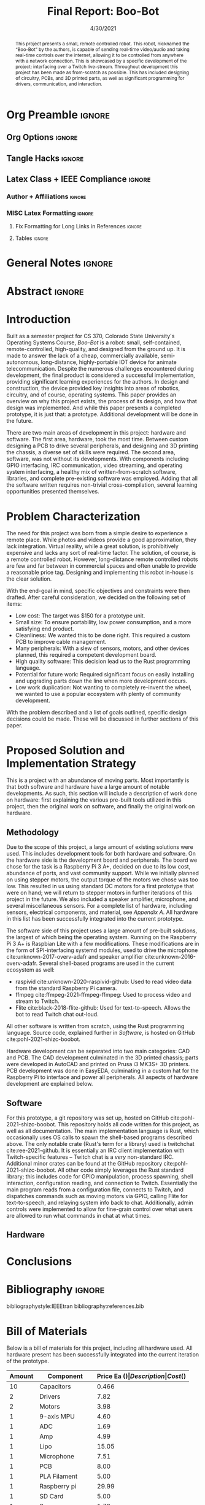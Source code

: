 #+title: Final Report: Boo-Bot
# #+author: Devin Pohl
# #+author: Daniel Garcia
#+date: 4/30/2021
#+description: Project is done, time to get our grade and get out

* Org Preamble                                                       :ignore:
** Org Options                                                      :ignore:
# Do not export table of contents
# Use smart quotes
# Do not export TODO/progress tracking
#+options: toc:nil ':t todo:nil

** Tangle Hacks                                                     :ignore:
# This document needs some auto tangling

#+NAME: tangle-it
#+BEGIN_SRC emacs-lisp :exports none
  (org-babel-tangle)
#+END_SRC
#+BEGIN_SRC text :results silent :noweb yes :exports results
  <<tangle-it()>>
#+END_SRC

** Latex Class + IEEE Compliance                                    :ignore:
# https://github.com/Shizcow/dotfiles/blob/master/emacs/conf.org#general-config
#+latex_class: IEEE
#+latex_class_options: [10pt, final, conference]

*** Author + Affiliations                                          :ignore:
# IEEEtrans requires some special attention to author formatting to get affiliations right
# Need to drop down to latex AND get this into header so this needs a little bit
#   of babel magic. Auto tangle managed by [[Tangle Hacks]] section

#+latex_header: \usepackage{authorhacks}

#+name: authorhacks
#+begin_src latex :tangle authorhacks.sty :exports none
\author{\IEEEauthorblockN{Devin Pohl}
  \IEEEauthorblockA{
    Department of Electrical and Computer Engineering\\
    Colorado State University\\
    Email: \href{mailto:Devin.Pohl@colostate.edu}{Devin.Pohl@colostate.edu}}
  \and
  \IEEEauthorblockN{Daniel Garcia}
  \IEEEauthorblockA{
    Department of Computer Science\\
    Colorado State University\\
    Email: \href{mailto:daniel95@rams.colostate.edu}{daniel95@rams.colostate.edu}}}
#+end_src

*** MISC Latex Formatting                                          :ignore:
**** Fix Formatting for Long Links in References                  :ignore:
#+LaTeX_HEADER: \def\UrlBreaks{\do\/\do-}

**** Tables                                                       :ignore:
# Provides a P{width} tabular environment
#+LaTeX_HEADER: \usepackage{array}
#+LaTeX_HEADER: \newcolumntype{P}[1]{>{\centering\arraybackslash}p{#1}}

* General Notes                                                      :ignore:
#+begin_comment
The final report that you will submit will be a complete documentation of your project. In addition, the
code developed will also need to be submitted.
This report should be between 1500-2500 words excluding references. The report must include several
elements, each of which will be a separate section. These are already outlined in this document.
#+end_comment

* DONE Abstract                                                      :ignore:
#+begin_comment
Compact one-paragraph overview of the project
#+end_comment

# this block generates the correct formatting, hence the :ignore:
#+begin_abstract
This project presents a small, remote controlled robot.
This robot, nicknamed the "Boo-Bot" by the authors, is capable of sending real-time video/audio and taking real-time controls over the internet, allowing it to be controlled from anywhere with a network connection.
This is showcased by a specific development of the project: interfacing over a Twitch live-stream.
Throughout development this project has been made as from-scratch as possible.
This has included designing of circuitry, PCBs, and 3D printed parts, as well as significant programming for drivers, communication, and interaction.
#+end_abstract

* DONE Introduction
#+begin_comment
No description was provided so I'm winging it

Abstract but longer:
- What is the bot?
  - Why did we make it?
  - What have we done?
- Was this project a success?
#+end_comment

Built as a semester project for CS 370, Colorado State University's Operating Systems Course, /Boo-Bot/ is a robot: small, self-contained, remote-controlled, high-quality, and designed from the ground up.
It is made to answer the lack of a cheap, commercially available, semi-autonomous, long-distance, highly-portable IOT device for animate telecommunication.
Despite the numerous challenges encountered during development, the final product is considered a successful implementation, providing significant learning experiences for the authors.
In design and construction, the device provided key insights into areas of robotics, circuitry, and of course, operating systems.
This paper provides an overview on why this project exists, the process of its design, and how that design was implemented.
And while this paper presents a completed prototype, it is just that: a prototype.
Additional development will be done in the future.

There are two main areas of development in this project: hardware and software.
The first area, hardware, took the most time.
Between custom designing a PCB to drive several peripherals, and designing and 3D printing the chassis, a diverse set of skills were required.
The second area, software, was not without its developments.
With components including GPIO interfacing, IRC communication, video streaming, and operating system interfacing, a healthy mix of written-from-scratch software, libraries, and complete pre-existing software was employed.
Adding that all the software written requires non-trivial cross-compilation, several learning opportunities presented themselves.

* DONE Problem Characterization
#+begin_comment
This is a technical description of the problem. Your audience is
your peers so present it in a way that they can appreciate.
#+end_comment

The need for this project was born from a simple desire to experience a remote place.
While photos and videos provide a good approximation, they lack integration.
Virtual reality, while a great solution, is prohibitively expensive and lacks any sort of real-time factor.
The solution, of course, is a remote controlled robot.
However, long-distance remote controlled robots are few and far between in commercial spaces and often unable to provide a reasonable price tag.
Designing and implementing this robot in-house is the clear solution.

With the end-goal in mind, specific objectives and constraints were then drafted.
After careful consideration, we decided on the following set of items:
- Low cost: The target was $150 for a prototype unit.
- Small size: To ensure portability, low power consumption, and a more satisfying end product.
- Cleanliness: We wanted this to be done right. This required a custom PCB to improve cable management.
- Many peripherals: With a slew of sensors, motors, and other devices planned, this required a competent development board.
- High quality software: This decision lead us to the Rust programming language.
- Potential for future work: Required significant focus on easily installing and upgrading parts down the line when more development occurs.
- Low work duplication: Not wanting to completely re-invent the wheel, we wanted to use a popular ecosystem with plenty of community development.

With the problem described and a list of goals outlined, specific design decisions could be made.
These will be discussed in further sections of this paper.

* TODO Proposed Solution and Implementation Strategy
#+begin_comment
Include i. Methodology and ii. a description of the libraries that you have used and what you did on your own.

Actually including:
- Methodology
- Software
- Hardware
#+end_comment

This is a project with an abundance of moving parts.
Most importantly is that both software and hardware have a large amount of notable developments.
As such, this section will include a description of work done on hardware: first explaining the various pre-built tools utilized in this project, then the original work on software, and finally the original work on hardware.

** DONE Methodology
#+begin_comment
Talk about:
- GitHub repo
- Rust
- RPI
- Hardware shit
#+end_comment

Due to the scope of this project, a large amount of existing solutions were used.
This includes development tools for both hardware and software.
On the hardware side is the development board and peripherals.
The board we chose for the task is a Raspberry Pi 3 A+, decided on due to its low cost, abundance of ports, and vast community support.
While we initially planned on using stepper motors, the output torque of the motors we chose was too low.
This resulted in us using standard DC motors for a first prototype that were on hand; we will return to stepper motors in further iterations of this project in the future.
We also included a speaker amplifier, microphone, and several miscellaneous sensors.
For a complete list of hardware, including sensors, electrical components, and material, see [[Bill of Materials][Appendix A]].
All hardware in this list has been successfully integrated into the current prototype.

The software side of this project uses a large amount of pre-built solutions, the largest of which being the operating system.
Running on the Raspberry Pi 3 A+ is Raspbian Lite with a few modifications.
These modifications are in the form of SPI-interfacing systemd modules, used to drive the microphone cite:unknown-2017-overv-adafr and speaker amplifier cite:unknown-2016-overv-adafr.
Several shell-based programs are used in the current ecosystem as well:
- raspivid cite:unknown-2020-raspivid-github: Used to read video data from the standard Raspberry Pi camera.
- ffmpeg cite:ffmpeg-2021-ffmpeg-ffmpeg: Used to process video and stream to Twitch.
- Flite cite:black-2018-flite-github: Used for text-to-speech. Allows the bot to read Twitch chat out-loud.
All other software is written from scratch, using the Rust programming language.
Source code, explained further in [[Software]], is hosted on GitHub cite:pohl-2021-shizc-boobot.

Hardware development can be seperated into two main categories: CAD and PCB.
The CAD development culminated in the 3D printed chassis; parts were developed in AutoCAD and printed on Prusa i3 MK3S+ 3D printers.
PCB development was done in EasyEDA, culminating in a custom hat for the Raspberry Pi to interface and power all peripherals.
All aspects of hardware development are explained below.

** DONE Software

For this prototype, a git repository was set up, hosted on GitHub cite:pohl-2021-shizc-boobot.
This repository holds all code written for this project, as well as all documentation.
The main implementation language is Rust, which occasionally uses OS calls to spawn the shell-based programs described above.
The only notable crate (Rust's term for a library) used is twitchchat cite:ree-2021-github.
It is essentially an IRC client implementation with Twitch-specific features -- Twitch chat is a /very/ non-standard IRC.
Additional minor crates can be found at the GitHub repository cite:pohl-2021-shizc-boobot.
All other code simply leverages the Rust standard library; this includes code for GPIO manipulation, process spawning, shell interaction, configuration reading, and connection to Twitch.
Essentially the main program reads from a configuration file, connects to Twitch, and dispatches commands such as moving motors via GPIO, calling Flite for text-to-speech, and relaying system info back to chat.
Additionally, admin controls were implemented to allow for fine-grain control over what users are allowed to run what commands in chat at what times.

** TODO Hardware
* TODO Conclusions
* DONE Bibliography                                                  :ignore:
# cite generates its own (correct) references heading, hence the :ignore:
bibliographystyle:IEEEtran
bibliography:references.bib

#+latex: \appendices
* TODO Bill of Materials
# TODO: format this so it doesn't look like shit in twocolumn
Below is a bill of materials for this project, including all hardware used.
All hardware present has been successfully integrated into the current iteration of the prototype.

#+begin_center
#+latex: \footnotesize
#+latex: \renewcommand{\arraystretch}{1.7}
#+ATTR_LATEX: :align r|lr|p{6.5cm}|r
| Amount | Component         | Price Ea ($) | Description                                              | Cost ($) |
|--------+-------------------+--------------+----------------------------------------------------------+----------|
|     10 | Capacitors        |        0.466 | 16v 1000UF Electrolitic SMD                              |     4.66 |
|      2 | Drivers           |         7.82 | 39-1500RPM DC 6V Electric Motor with Gear Box            |    15.64 |
|      2 | Motors            |         3.98 | MINEBEA NMB 2-phase 4-Wire 18\textdegree{} Stepper Motor |     7.96 |
|      1 | 9-axis MPU        |         4.60 | MPU9250 (Gyro, Accelerometer, Compass)                   |     4.60 |
|      1 | ADC               |         1.69 | INA219  DC current and voltage sensor                    |     1.69 |
|      1 | Amp               |         4.99 | MAX98357A I2S Class D amplifier                          |     4.99 |
|      1 | Lipo              |        15.05 | Lipo battery pack                                        |    15.05 |
|      1 | Microphone        |         7.51 | I2S MEMS Microphone SPH0645LM4H                          |     7.51 |
|      1 | PCB               |         8.00 | 5 Custom PCBs from EASY EDA                              |     8.00 |
|      1 | PLA Filament      |         5.00 | 100g Black PLA filament 1.75 mm                          |     5.00 |
|      1 | Raspberry pi      |        29.99 | Raspberry Pi 3 Model A+ 2018 model                       |    29.99 |
|      1 | SD Card           |         5.00 | 32 GB Class 10 Micro SD Card                             |     5.00 |
|      1 | Servo             |         1.79 | SG90 9G Micro Servo Motor                                |     1.79 |
|      1 | Speaker           |         0.99 | 8 ohm speaker                                            |     0.99 |
|      1 | Voltage Regulator |         0.79 | B628 3-24V to 12V 2A Adjustable Boost Step-Up Converter  |     0.79 |
|--------+-------------------+--------------+----------------------------------------------------------+----------|
|        |                   |              | Total:                                                   |   113.66 |
#+TBLFM: @>$>='(format "%.2f" (apply '+ '(@<<..@>>)));N::@<<$>..@>>$>='(format "%.2f" (* $< $<<<));N

#+latex: \normalsize
#+end_center
